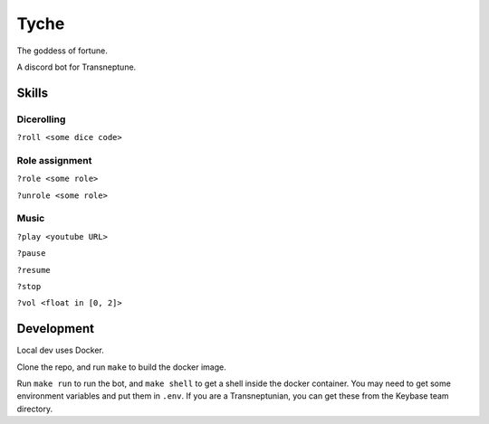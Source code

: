 =====
Tyche
=====

The goddess of fortune.

A discord bot for Transneptune.

Skills
------

Dicerolling
~~~~~~~~~~~

``?roll <some dice code>``

Role assignment
~~~~~~~~~~~~~~~

``?role <some role>``

``?unrole <some role>``

Music
~~~~~

``?play <youtube URL>``

``?pause``

``?resume``

``?stop``

``?vol <float in [0, 2]>``

Development
-----------

Local dev uses Docker.

Clone the repo, and run ``make`` to build the docker image.

Run ``make run`` to run the bot, and ``make shell`` to get a shell
inside the docker container. You may need to get some environment
variables and put them in ``.env``. If you are a Transneptunian, you can
get these from the Keybase team directory.
